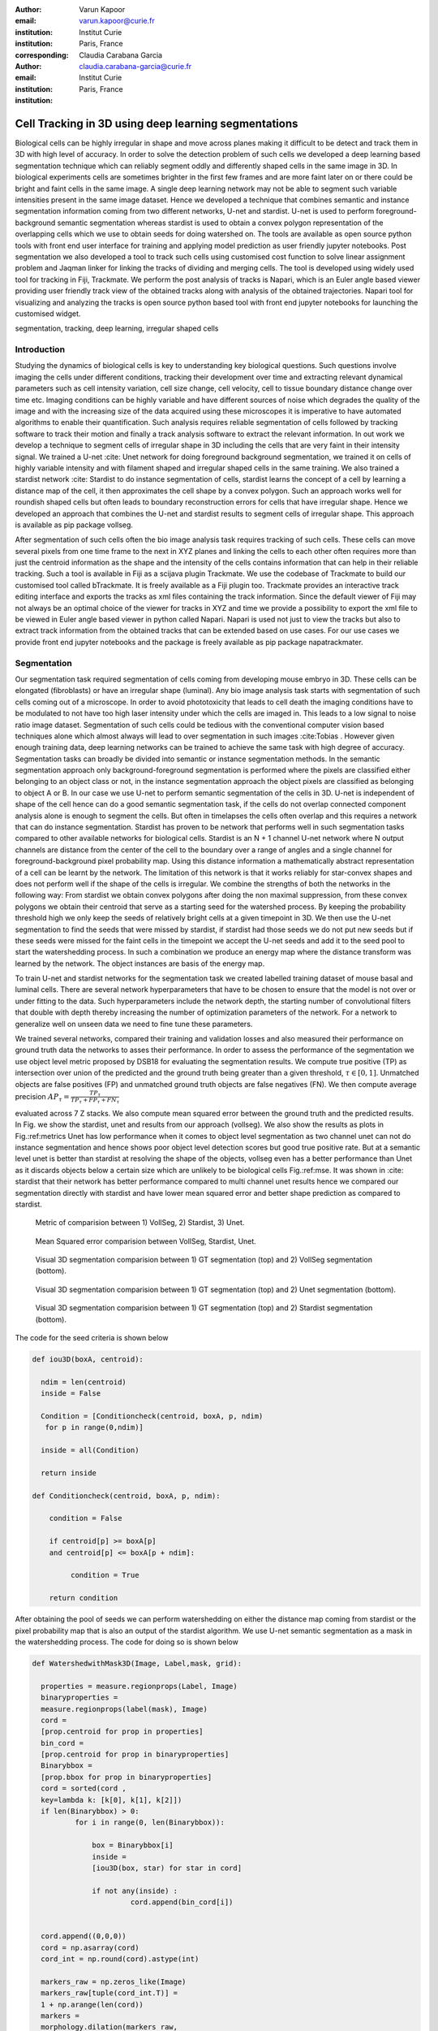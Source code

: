:author: Varun Kapoor
:email: varun.kapoor@curie.fr
:institution: Institut Curie
:institution: Paris, France

:corresponding:

:author: Claudia Carabana Garcia
:email: claudia.carabana-garcia@curie.fr
:institution: Institut Curie
:institution: Paris, France


------------------------------------------------------------------------------------------------
Cell Tracking in 3D using deep learning segmentations
------------------------------------------------------------------------------------------------

.. class:: abstract


Biological cells can be highly irregular in shape and move across planes making it difficult to be detect and track them in 3D with high level of accuracy. In order to solve the detection problem of such cells we developed a deep learning based segmentation technique which can reliably segment oddly and differently shaped cells in the same image in 3D. In biological experiments cells are sometimes brighter in the first few frames and are more faint later on or there could be bright and faint cells in the same image. A single deep learning network may not be able to segment such variable intensities present in the same image dataset. Hence we developed a technique that combines semantic and instance segmentation information coming from two different networks, U-net and stardist. U-net is used to perform foreground-background semantic segmentation whereas stardist is used to obtain a convex polygon representation of the overlapping cells which we use to obtain seeds for doing watershed on. 
The tools are available as open source python tools with front end user interface for training and applying model prediction as user friendly jupyter notebooks.
Post segmentation we also developed a tool to track such cells using customised cost function to solve linear assignment problem and Jaqman linker for linking the tracks of dividing and merging cells. The tool is developed using widely used tool for tracking in Fiji, Trackmate. We perform the post analysis of tracks is Napari, which is an Euler angle based viewer providing user friendly track view of the obtained tracks along with analysis of the obtained trajectories. Napari tool for visualizing and analyzing the tracks is open source python based tool with front end jupyter notebooks for launching the customised widget.




.. class:: keywords

   segmentation, tracking, deep learning, irregular shaped cells

Introduction
------------
Studying the dynamics of biological cells is key to understanding key biological questions. Such questions involve imaging the cells under different conditions, tracking their development over time and extracting relevant dynamical parameters such as cell intensity variation, cell size change, cell velocity, cell to tissue boundary distance change over time etc. Imaging conditions can be highly variable and have different sources of noise which degrades the quality of the image and with the increasing size of the data acquired using these microscopes it is imperative to have automated algorithms to enable their quantification. Such analysis requires reliable segmentation of cells followed by tracking software to track their motion and finally a track analysis software to extract the relevant information. In out work we develop a technique to segment cells of irregular shape in 3D including the cells that are very faint in their intensity signal. We trained a U-net :cite: Unet network for doing foreground background segmentation, we trained it on cells of highly variable intensity and with filament shaped and irregular shaped cells in the same training. We also trained a stardist network :cite: Stardist to do instance segmentation of cells, stardist learns the concept of a cell by learning a distance map of the cell, it then approximates the cell shape by a convex polygon. Such an approach works well for roundish shaped cells but often leads to boundary reconstruction errors for cells that have irregular shape. Hence we developed an approach that combines the U-net and stardist results to segment cells of irregular shape. This approach is available as pip package vollseg. 

After segmentation of such cells often the bio image analysis task requires tracking of such cells. These cells can move several pixels from one time frame to the next in XYZ planes and linking the cells to each other often requires more than just the centroid information as the shape and the intensity of the cells contains information that can help in their reliable tracking. Such a tool is available in Fiji as a scijava plugin Trackmate. We use the codebase of Trackmate to build our customised tool called bTrackmate. It is freely available as a Fiji plugin too. Trackmate provides an interactive track editing interface and exports the tracks as xml files containing the track information. Since the default viewer of Fiji may not always be an optimal choice of the viewer for tracks in XYZ and time we provide a possibility to export the xml file to be viewed in Euler angle based viewer in python called Napari. Napari is used not just to view the tracks but also to extract track information from the obtained tracks that can be extended based on use cases. For our use cases we provide front end jupyter notebooks and the package is freely available as pip package napatrackmater.

.. _vollseg: https://github.com/kapoorlab/VollSeg
.. _bTrackmate: https://github.com/kapoorlab/BTrackMate
.. _napatrackmater: https://github.com/kapoorlab/NapaTrackMater





Segmentation
-----------------
Our segmentation task required segmentation of cells coming from developing mouse embryo in 3D. These cells can be elongated (fibroblasts) or have an irregular shape (luminal). Any bio image analysis task starts with segmentation of such cells coming out of a microscope. In order to avoid phototoxicity that leads to cell death the imaging conditions have to be modulated to not have too high laser intensity under which the cells are imaged in. This leads to a low signal to noise ratio image dataset. Segmentation of such cells could be tedious with the conventional computer vision based techniques alone which almost always will lead to over segmentation in such images :cite:Tobias . However given enough training data, deep learning networks can be trained to achieve the same task with high degree of accuracy. Segmentation tasks can broadly be divided into semantic or instance segmentation methods. In the semantic segmentation approach only background-foreground segmentation is performed where the pixels are classified either belonging to an object class or not, in the instance segmentation approach the object pixels are classified as belonging to object A or B. In our case we use U-net to perform semantic segmentation of the cells in 3D. U-net is independent of shape of the cell hence can do a good semantic segmentation task, if the cells do not overlap connected component analysis alone is enough to segment the cells. But often in timelapses the cells often overlap and this requires a network that can do instance segmentation. Stardist has proven to be network that performs well in such segmentation tasks compared to other available networks for biological cells. Stardist is an N + 1 channel U-net network where N output channels are distance from the center of the cell to the boundary over a range of angles and a single channel for foreground-background pixel probability map. Using this distance information a mathematically abstract representation of a cell can be learnt by the network. The limitation of this network is that it works reliably for star-convex shapes and does not perform well if the shape of the cells is irregular. We combine the strengths of both the networks in the following way: From stardist we obtain convex polygons after doing the non maximal suppression, from these convex polygons we obtain their centroid that serve as a starting seed for the watershed process. By keeping the probability threshold high we only keep the seeds of relatively bright cells at a given timepoint in 3D. We then use the U-net segmentation to find the seeds that were missed by stardist, if stardist had those seeds we do not put new seeds but if these seeds were missed for the faint cells in the timepoint we accept the U-net seeds and add it to the seed pool to start the watershedding process. In such a combination we produce an energy map where the distance transform was learned by the network. The object instances are basis of the energy map.

To train U-net and stardist networks for the segmentation task we created labelled training dataset of mouse basal and luminal cells. There are several network hyperparameters that have to be chosen to ensure that the model is not over or under fitting to the data. Such hyperparameters include the network depth, the starting number of convolutional filters that double with depth thereby increasing the number of optimization parameters of the network. For a network to generalize well on unseen data we need to fine tune these parameters. 
 
We trained several networks, compared their training and validation losses and also measured their performance on ground truth data the networks to asses their performance. In order to assess the performance of the segmentation we use object level metric proposed by DSB18 for evaluating the segmentation results. We compute true positive (TP)  as intersection over union of the predicted and the ground truth being greater than a given threshold, :math:`$\tau \in [0,1]$`. Unmatched objects are false positives (FP)  and unmatched ground truth objects are false negatives (FN). We then compute average precision :math:`$AP_\tau= \frac{TP_\tau}{TP_\tau+ FP_\tau + FN_\tau} $`

evaluated across 7 Z stacks. We also compute mean squared error between the ground truth and the predicted results. In Fig. we show the stardist, unet and results from our approach (vollseg). We also show the results as plots in Fig.:ref:metrics Unet has low performance when it comes to object level segmentation as two channel unet can not do instance segmentation and hence shows poor object level detection scores but good true positive rate. But at a semantic level unet is better than stardist at resolving the shape of the objects, vollseg even has a better performance than Unet as it discards objects below a certain size which are unlikely to be biological cells Fig.:ref:mse. 
It was shown in :cite: stardist that their network has better performance compared to multi channel unet results hence we compared our segmentation directly with stardist and have lower mean squared error and better shape prediction as compared to stardist.

.. _fig-metrics:

.. figure:: figs/Metrics.png

   Metric of comparision between 1) VollSeg, 2) Stardist, 3) Unet.
   
.. _fig-mse:
   
.. figure:: figs/MSE.png

   Mean Squared error comparision between VollSeg,  Stardist, Unet.
   
   
.. _fig-GTVoll:

.. figure:: figs/GTVoll.png

   Visual 3D segmentation comparision between 1) GT segmentation (top) and 2) VollSeg segmentation (bottom).
   
.. _fig-GTUnet:
   
.. figure:: figs/GTUnet

   Visual  3D segmentation comparision between 1) GT segmentation (top) and 2) Unet segmentation (bottom).     
   
   
.. _fig-GTStar:
   
.. figure:: figs/GTStar.png

   Visual 3D segmentation comparision between 1) GT segmentation (top) and 2) Stardist segmentation (bottom).  
   



The code for the seed criteria is shown below

.. code-block:: python

  def iou3D(boxA, centroid):
    
    ndim = len(centroid)
    inside = False
    
    Condition = [Conditioncheck(centroid, boxA, p, ndim)
     for p in range(0,ndim)]
        
    inside = all(Condition)
    
    return inside

  def Conditioncheck(centroid, boxA, p, ndim):
    
      condition = False
    
      if centroid[p] >= boxA[p] 
      and centroid[p] <= boxA[p + ndim]:
          
           condition = True
           
      return condition 
      
      
After obtaining the pool of seeds we can perform watershedding on either the distance map coming from stardist or the pixel probability map that is also an output of the stardist algorithm. We use U-net semantic segmentation as a mask in the watershedding process. The code for doing so is shown below     

.. code-block:: python     


  def WatershedwithMask3D(Image, Label,mask, grid): 
  
    properties = measure.regionprops(Label, Image) 
    binaryproperties = 
    measure.regionprops(label(mask), Image) 
    cord = 
    [prop.centroid for prop in properties] 
    bin_cord =
    [prop.centroid for prop in binaryproperties]
    Binarybbox = 
    [prop.bbox for prop in binaryproperties]
    cord = sorted(cord , 
    key=lambda k: [k[0], k[1], k[2]]) 
    if len(Binarybbox) > 0:    
            for i in range(0, len(Binarybbox)):
                
                box = Binarybbox[i]
                inside = 
                [iou3D(box, star) for star in cord]
                
                if not any(inside) :
                         cord.append(bin_cord[i])    
                         
    
    cord.append((0,0,0))
    cord = np.asarray(cord)
    cord_int = np.round(cord).astype(int) 
    
    markers_raw = np.zeros_like(Image) 
    markers_raw[tuple(cord_int.T)] =
    1 + np.arange(len(cord)) 
    markers = 
    morphology.dilation(markers_raw,
    morphology.ball(2))

    watershedImage = 
    watershed(-Image, markers, mask) 
    
    return watershedImage, markers 
    
Here the Label comes from stardist prediction and mask comes from the U-net prediction. We call this combination of predictions coming from different neural networks with the watershed approach as the smartseed algorithm. 
The result of this approach is a 3D instance segmentation which we obtain for the luminal cells as shown in Fig.{1}. 

We compare our obtained results with that of just using stardist by calculating the number of cels found per timeframe and by calculating structural similarity index measurement (SSIM) between the results of smartseed algorithm and the ground truth along with the results of stardist algorithm and the ground truth. These results are shown in Fig.{2} and they show the superiority of our approach where we consistently outperform the stardist segmentation results.

Tracking
------------

After we obtain the segmentation using our approach we create a csv file fo the cell attributes that include their location, size and volume of the segmented cells. We use this csv file of the cell attributes as input to the tracker along with the Raw image. The Raw image is used to measure the intensity signal of the segmented cels while the segmentation is used to do the localization of the cells which we want to track. We do the tracking in Fiji, which is a popular software among the biologists. We developed our code over the existing tracking solution called Trackmate \cite{TM}. Trackmate uses linear assingment  problem (LAP) algorithm to do linking of the cells and uses Jaqman linker for linking the segments for dividing and merging trajectories. We introduced a new parameter of minimum tracklet length to aid in the track editing tools also provided in the software. Hence by introducing a biological context of not having very short trajectories we reduce the track editing effort to correct for the linking mistakes made by the program. 


Track Analysis
------------------------

After obtaining the tracks from bTrackmate we save them as Trackmate XML file, this file contains the information about all the cells in a track. Since the cells can be highly erratic in their motions and move in not just the XY plane but also in Z we needed an Euler angle based viewer to view such tracks from different camera positions, recently a new and easy to use viewer based on python called Napari came into existence. Using this viewer we can easily navigate along multi dimensions, zoom and pan the view, toggle the visibility of image layers etc. We made a python package to bridge the gap between the Fiji and the Napari world by providing a track exporter that can read in the track XML files coming from the Fiji world and convert them into the tracks layer coming form the Fiji world. We use this viewer not just to view the tracks but also to analyze and extract the track information. As a first step we separate the dividing trajectories from the non-dividing trajectories, then in one notebook we compute the distance of the cells in the track from the tissue boundary and record the starting and the end distance of the root tracks and the succeeding tracklets of the daughter cells post division for dividing trajectories and only the root track for the non-dividing trajectory. This information is used to determine how cell chooses its fate, does it start from inside the tissue and remain inside during the duration of the experiment or does it move closer to the tissue boundary. This information is crucial when studying the organism in the early stage of development where the cells are highly dynamic and their fate is not known a priori.

Also another quantity of interest that can be obtained from the tools is quantification of intensity oscillations over time. In certain conditions there could be an intensity oscillation in the cells due to certain protein expression that leads to such oscillations, the biological question of interest is if such oscillations are stable and if so what is the period of the oscillation \cite{Ines]. Using our tool intensity of individual tracklet can be obtained which is then Fourier transformed to show the oscillation frequency if any. With this information we can see the contribution of each tracklet in the intensity oscillation and precisely associate the time when this oscillation began and ended.


   
      
    


        

References
--------------------
..  [Stardist] U. Schmidt, M. Weigert, C. Broaddus, and G. Myers,Cell detection with star-convex polygons, in Proceedings of MICCAI'18, 2018, pp. 265-273.
..  [Unet] Olaf Ronneberger, Philipp Fischer, and Thomas Brox, U-Net: Convolutional Networks for Biomedical Image Segmentation, in Proceedings of MICCAI'15, 2015, pp. 234-241.
..  [Ines] Lahmann I, Brohl D, Zyrianova T, et al. Oscillations of MyoD and Hes1 proteins regulate the maintenance of activated muscle stem cells. Genes & Development. 2019 May;33(9-10):524-535. DOI: 10.1101/gad.322818.118.
..  [TM] Tinevez JY, Perry N, Schindelin J, Hoopes GM, Reynolds GD, Laplantine E, Bednarek SY, Shorte SL, Eliceiri KW. TrackMate: An open and extensible platform for single-particle tracking. Methods. 2017 Feb 15;115:80-90. doi: 10.1016 j.ymeth.2016.09.016. Epub 2016 Oct 3. PMID: 27713081.




